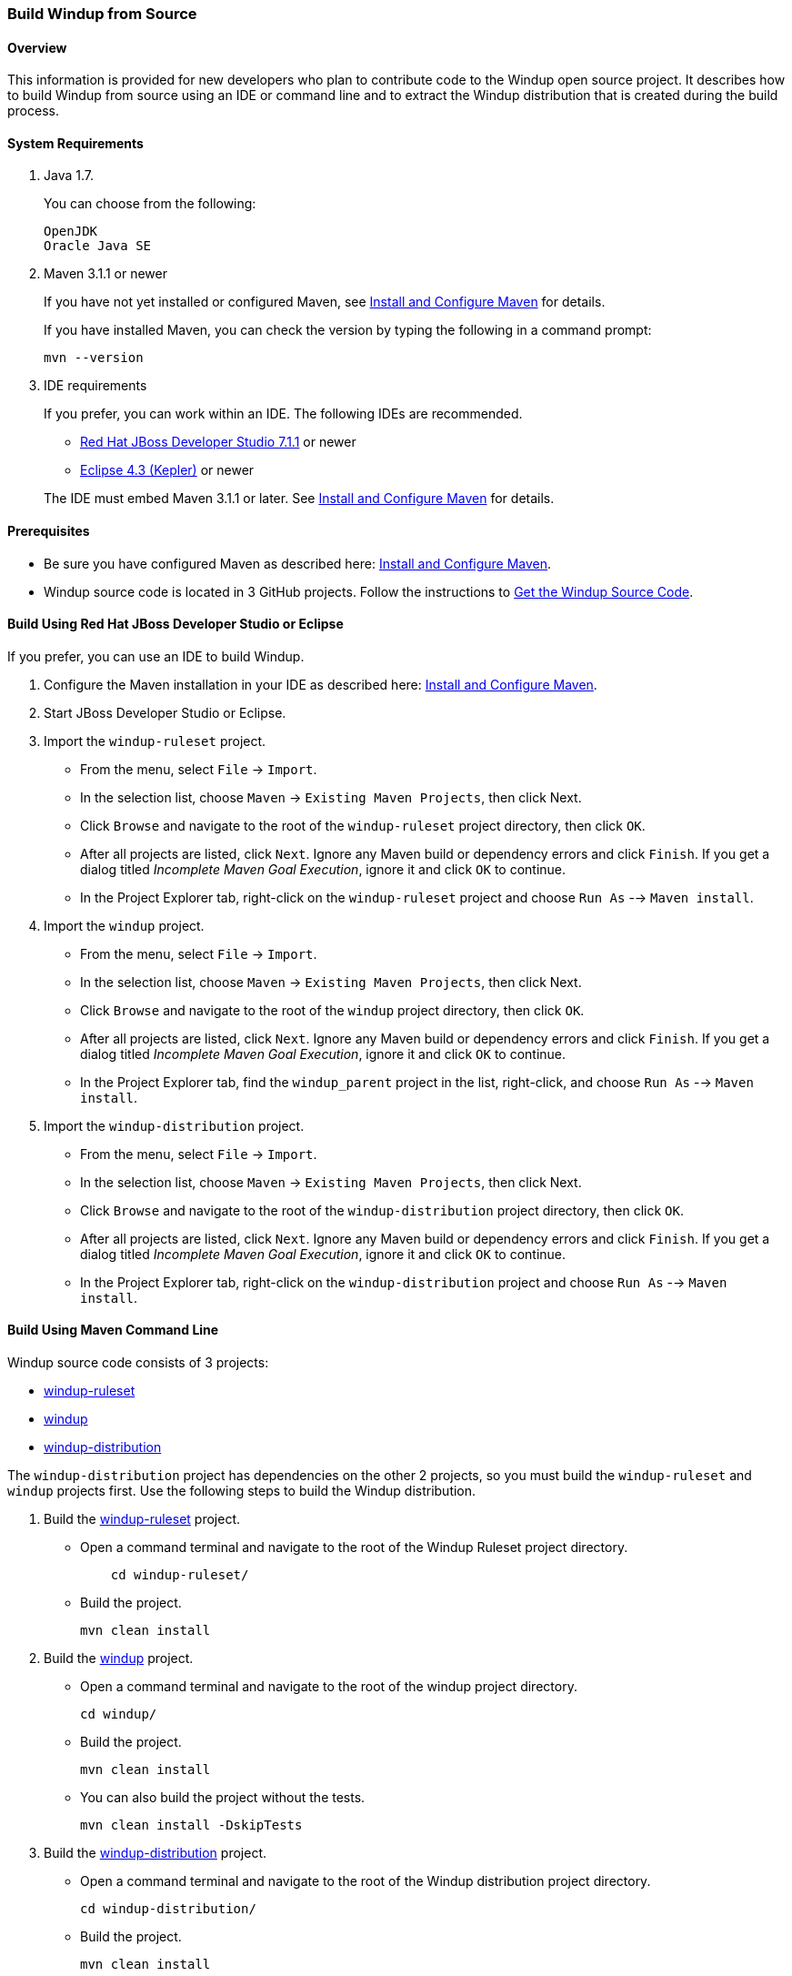 :ProductName: Windup
:ProductShortName: Windup
 
[[Dev-Build-from-Source]]
=== Build {ProductName} from Source

==== Overview

This information is provided for new developers who plan to contribute code
to the {ProductName} open source project. It describes how to build {ProductShortName} from source using an IDE or command line and to extract the {ProductShortName} distribution that is created during the build process.

==== System Requirements

. Java 1.7.
+
You can choose from the following:
+
[options="nowrap"]
----
OpenJDK
Oracle Java SE
----
. Maven 3.1.1 or newer
+
If you have not yet installed or configured Maven, see
link:Install-and-Configure-Maven[Install and Configure Maven] for details.
+
If you have installed Maven, you can check the version by typing the
following in a command prompt:
+
[options="nowrap"]
----
mvn --version 
----
. IDE requirements
+
If you prefer, you can work within an IDE. The following IDEs are recommended.

* http://www.jboss.org/products/devstudio/download/[Red Hat JBoss
Developer Studio 7.1.1] or newer
* https://www.eclipse.org/downloads/[Eclipse 4.3 (Kepler)] or newer

+
The IDE must embed Maven 3.1.1 or later. See link:Install-and-Configure-Maven[Install and Configure Maven] for details.

==== Prerequisites

* Be sure you have configured Maven as described here: link:Install-and-Configure-Maven[Install and Configure Maven].

* {ProductShortName} source code is located in 3 GitHub projects. Follow the instructions to link:Dev-Get-the-Source-Code[Get the {ProductShortName} Source Code].


==== Build Using Red Hat JBoss Developer Studio or Eclipse

If you prefer, you can use an IDE to build {ProductShortName}.

. Configure the Maven installation in your IDE as described here:
https://github.com/windup/windup/wiki/Install-and-Configure-Maven[Install and Configure Maven].
. Start JBoss Developer Studio or Eclipse.
. Import the `windup-ruleset` project.
* From the menu, select `File` → `Import`.
* In the selection list, choose `Maven` → `Existing Maven Projects`,
then click Next.
* Click `Browse` and navigate to the root of the `windup-ruleset` project directory, then click `OK`.
* After all projects are listed, click `Next`. Ignore any Maven build
or dependency errors and click `Finish`. If you get a dialog titled
_Incomplete Maven Goal Execution_, ignore it and click `OK` to continue.
* In the Project Explorer tab, right-click on the `windup-ruleset` project and choose `Run As` --> `Maven install`.
. Import the `windup` project.
* From the menu, select `File` → `Import`.
* In the selection list, choose `Maven` → `Existing Maven Projects`,
then click Next.
* Click `Browse` and navigate to the root of the `windup` project directory, then click `OK`.
* After all projects are listed, click `Next`. Ignore any Maven build
or dependency errors and click `Finish`. If you get a dialog titled
_Incomplete Maven Goal Execution_, ignore it and click `OK` to continue.
* In the Project Explorer tab, find the `windup_parent` project in the
list, right-click, and choose `Run As` --> `Maven install`.
. Import the `windup-distribution` project.
* From the menu, select `File` → `Import`.
* In the selection list, choose `Maven` → `Existing Maven Projects`,
then click Next.
* Click `Browse` and navigate to the root of the `windup-distribution` project directory, then click `OK`.
* After all projects are listed, click `Next`. Ignore any Maven build
or dependency errors and click `Finish`. If you get a dialog titled
_Incomplete Maven Goal Execution_, ignore it and click `OK` to continue.
* In the Project Explorer tab, right-click on the `windup-distribution` project and choose `Run As` --> `Maven install`.


==== Build Using Maven Command Line

{ProductShortName} source code consists of 3 projects: 

* https://github.com/windup/windup-rulesets[windup-ruleset]
* https://github.com/windup/windup[windup]
* https://github.com/windup/windup-distribution[windup-distribution]

The `windup-distribution` project has dependencies on the other 2 projects, so you must build the `windup-ruleset` and `windup` projects first. Use the following steps to build the {ProductShortName} distribution.

. Build the https://github.com/windup/windup-rulesets[windup-ruleset] project.
+
* Open a command terminal and navigate to the root of the {ProductShortName} Ruleset project directory. 
+
[options="nowrap"]
----
    cd windup-ruleset/
----
+ 
* Build the project.
+
[options="nowrap"]
----
mvn clean install
----
. Build the https://github.com/windup/windup[windup] project.
+
* Open a command terminal and navigate to the root of the windup project directory. 
+
[options="nowrap"]
----
cd windup/
----
+ 
* Build the project.
+
[options="nowrap"]
----
mvn clean install
----

+
* You can also build the project without the tests.
+
[options="nowrap"]
----
mvn clean install -DskipTests
----
. Build the https://github.com/windup/windup-distribution[windup-distribution] project.
+
* Open a command terminal and navigate to the root of the {ProductShortName} distribution project directory. 
+
[options="nowrap"]
----
cd windup-distribution/
----
+ 
* Build the project.
+
[options="nowrap"]
----
mvn clean install
----
* This creates a `windup-distribution-<VERSION>-offline.zip` file in the `windup-distribution/target/` directory.


==== Extract the Distribution Source File

The build process creates a `windup-distribution-<VERSION>-offline.zip file` in the `windup-distribution/target/` directory. 

Unzip the file into a directory of your choice.


